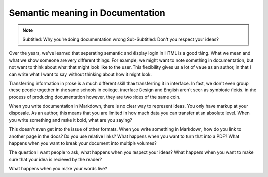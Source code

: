 Semantic meaning in Documentation
==================================

.. note:: Subtitled: Why you're doing documentation wrong
		  Sub-Subtitled: Don't you respect your ideas?

Over the years,
we've learned that seperating semantic and display login in HTML is a good thing.
What we mean and what we show someone are very different things.
For example,
we might want to note something in documentation,
but not want to think about what that might look like to the user.
This flexibility gives us a lot of value as an author,
in that I can write what I want to say,
without thinking about how it might look.

Transferring information in prose is a much different skill than transferring it in interface.
In fact,
we don't even group these people together in the same schools in college.
Interface Design and English aren't seen as symbiotic fields.
In the process of producing documentation however,
they are two sides of the same coin.

When you write documentation in Markdown,
there is no clear way to represent ideas.
You only have markup at your disposale.
As an author,
this means that you are limited in how much data you can transfer at an absolute level.
When you write something and make it bold,
what are you saying?

This doesn't even get into the issue of other formats.
When you write something in Markdown,
how do you link to another page in the docs?
Do you use relative links?
What happens when you want to turn that into a PDF?
What happens when you want to break your document into multiple volumes?

The question I want people to ask,
what happens when you respect your ideas?
What happens when you want to make sure that your idea is recieved by the reader?

What happens when you make your words live?
